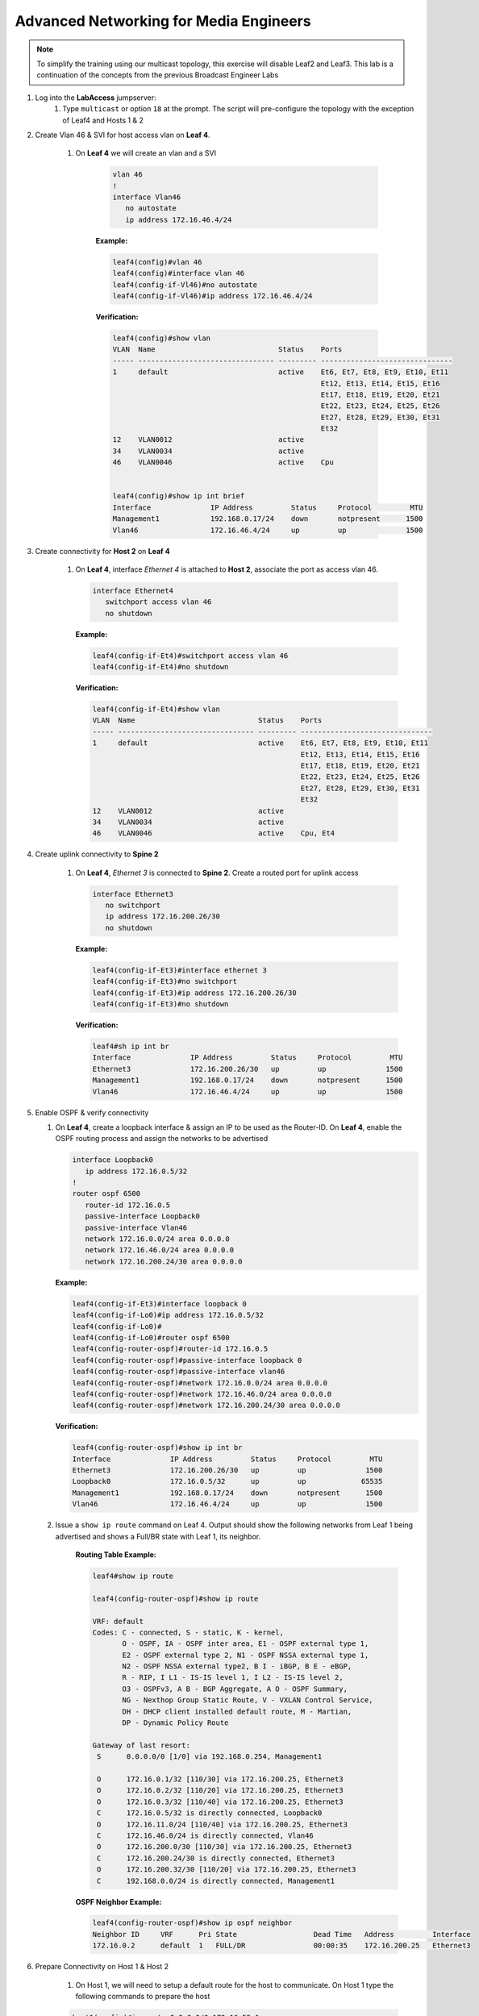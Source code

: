 Advanced Networking for Media Engineers
=======================================

.. image:: images/media_multicast.png
   :align: center

.. note:: To simplify the training using our multicast topology, this exercise will disable Leaf2 and Leaf3.  This lab is a continuation of the concepts from the previous Broadcast Engineer Labs

1. Log into the **LabAccess** jumpserver:
    1. Type ``multicast`` or option ``18`` at the prompt. The script will pre-configure the topology with the exception of Leaf4 and Hosts 1 & 2

2. Create Vlan 46 & SVI for host access vlan on **Leaf 4**.

    1. On **Leaf 4** we will create an vlan and a SVI

        .. code-block:: text

            vlan 46
            !
            interface Vlan46
               no autostate
               ip address 172.16.46.4/24

        **Example:**

        .. code-block:: text

            leaf4(config)#vlan 46
            leaf4(config)#interface vlan 46
            leaf4(config-if-Vl46)#no autostate
            leaf4(config-if-Vl46)#ip address 172.16.46.4/24

        **Verification:**

        .. code-block:: text

            leaf4(config)#show vlan
            VLAN  Name                             Status    Ports
            ----- -------------------------------- --------- -------------------------------
            1     default                          active    Et6, Et7, Et8, Et9, Et10, Et11
                                                             Et12, Et13, Et14, Et15, Et16
                                                             Et17, Et18, Et19, Et20, Et21
                                                             Et22, Et23, Et24, Et25, Et26
                                                             Et27, Et28, Et29, Et30, Et31
                                                             Et32
            12    VLAN0012                         active
            34    VLAN0034                         active
            46    VLAN0046                         active    Cpu


            leaf4(config)#show ip int brief
            Interface              IP Address         Status     Protocol         MTU
            Management1            192.168.0.17/24    down       notpresent      1500
            Vlan46                 172.16.46.4/24     up         up              1500


3. Create connectivity for **Host 2** on **Leaf 4**

    1.  On **Leaf 4**, interface *Ethernet 4* is attached to **Host 2**, associate the port as access vlan 46.

        .. code-block:: text

            interface Ethernet4
               switchport access vlan 46
               no shutdown

        **Example:**

        .. code-block:: text

            leaf4(config-if-Et4)#switchport access vlan 46
            leaf4(config-if-Et4)#no shutdown

        **Verification:**

        .. code-block:: text

            leaf4(config-if-Et4)#show vlan
            VLAN  Name                             Status    Ports
            ----- -------------------------------- --------- -------------------------------
            1     default                          active    Et6, Et7, Et8, Et9, Et10, Et11
                                                             Et12, Et13, Et14, Et15, Et16
                                                             Et17, Et18, Et19, Et20, Et21
                                                             Et22, Et23, Et24, Et25, Et26
                                                             Et27, Et28, Et29, Et30, Et31
                                                             Et32
            12    VLAN0012                         active
            34    VLAN0034                         active
            46    VLAN0046                         active    Cpu, Et4


4. Create uplink connectivity to **Spine 2**

    1.  On **Leaf 4**, *Ethernet 3* is connected to **Spine 2**. Create a routed port for uplink access

        .. code-block:: text

           interface Ethernet3
              no switchport
              ip address 172.16.200.26/30
              no shutdown


        **Example:**

        .. code-block:: text

            leaf4(config-if-Et3)#interface ethernet 3
            leaf4(config-if-Et3)#no switchport
            leaf4(config-if-Et3)#ip address 172.16.200.26/30
            leaf4(config-if-Et3)#no shutdown

        **Verification:**

        .. code-block:: text

            leaf4#sh ip int br
            Interface              IP Address         Status     Protocol         MTU
            Ethernet3              172.16.200.26/30   up         up              1500
            Management1            192.168.0.17/24    down       notpresent      1500
            Vlan46                 172.16.46.4/24     up         up              1500


5.  Enable OSPF & verify connectivity

    1.  On **Leaf 4**, create a loopback interface & assign an IP to be used as the Router-ID. On **Leaf 4**, enable the OSPF routing process and assign the networks to be advertised

        .. code-block:: text

            interface Loopback0
               ip address 172.16.0.5/32
            !
            router ospf 6500
               router-id 172.16.0.5
               passive-interface Loopback0
               passive-interface Vlan46
               network 172.16.0.0/24 area 0.0.0.0
               network 172.16.46.0/24 area 0.0.0.0
               network 172.16.200.24/30 area 0.0.0.0

        **Example:**

        .. code-block:: text

            leaf4(config-if-Et3)#interface loopback 0
            leaf4(config-if-Lo0)#ip address 172.16.0.5/32
            leaf4(config-if-Lo0)#
            leaf4(config-if-Lo0)#router ospf 6500
            leaf4(config-router-ospf)#router-id 172.16.0.5
            leaf4(config-router-ospf)#passive-interface loopback 0
            leaf4(config-router-ospf)#passive-interface vlan46
            leaf4(config-router-ospf)#network 172.16.0.0/24 area 0.0.0.0
            leaf4(config-router-ospf)#network 172.16.46.0/24 area 0.0.0.0
            leaf4(config-router-ospf)#network 172.16.200.24/30 area 0.0.0.0



        **Verification:**

        .. code-block:: text


            leaf4(config-router-ospf)#show ip int br
            Interface              IP Address         Status     Protocol         MTU
            Ethernet3              172.16.200.26/30   up         up              1500
            Loopback0              172.16.0.5/32      up         up             65535
            Management1            192.168.0.17/24    down       notpresent      1500
            Vlan46                 172.16.46.4/24     up         up              1500



    2. Issue a ``show ip route`` command on Leaf 4.  Output should show the following networks from Leaf 1 being advertised and shows a Full/BR state with Leaf 1, its neighbor.


        **Routing Table Example:**


        .. code-block:: text

            leaf4#show ip route

            leaf4(config-router-ospf)#show ip route

            VRF: default
            Codes: C - connected, S - static, K - kernel,
                   O - OSPF, IA - OSPF inter area, E1 - OSPF external type 1,
                   E2 - OSPF external type 2, N1 - OSPF NSSA external type 1,
                   N2 - OSPF NSSA external type2, B I - iBGP, B E - eBGP,
                   R - RIP, I L1 - IS-IS level 1, I L2 - IS-IS level 2,
                   O3 - OSPFv3, A B - BGP Aggregate, A O - OSPF Summary,
                   NG - Nexthop Group Static Route, V - VXLAN Control Service,
                   DH - DHCP client installed default route, M - Martian,
                   DP - Dynamic Policy Route

            Gateway of last resort:
             S      0.0.0.0/0 [1/0] via 192.168.0.254, Management1

             O      172.16.0.1/32 [110/30] via 172.16.200.25, Ethernet3
             O      172.16.0.2/32 [110/20] via 172.16.200.25, Ethernet3
             O      172.16.0.3/32 [110/40] via 172.16.200.25, Ethernet3
             C      172.16.0.5/32 is directly connected, Loopback0
             O      172.16.11.0/24 [110/40] via 172.16.200.25, Ethernet3
             C      172.16.46.0/24 is directly connected, Vlan46
             O      172.16.200.0/30 [110/30] via 172.16.200.25, Ethernet3
             C      172.16.200.24/30 is directly connected, Ethernet3
             O      172.16.200.32/30 [110/20] via 172.16.200.25, Ethernet3
             C      192.168.0.0/24 is directly connected, Management1


        **OSPF Neighbor Example:**

        .. code-block:: text

            leaf4(config-router-ospf)#show ip ospf neighbor
            Neighbor ID     VRF      Pri State                  Dead Time   Address         Interface
            172.16.0.2      default  1   FULL/DR                00:00:35    172.16.200.25   Ethernet3


6. Prepare Connectivity on Host 1 & Host 2

    1. On Host 1, we will need to setup a default route for the host to communicate. On Host 1 type the following commands to prepare the host

    .. code-block:: text


        host1(config)#ip route 0.0.0.0/0 172.16.55.1
        host1(config)#interface ethernet 3
        host1(config-if-Et3)#no switchport
        host1(config-if-Et3)#ip address 172.16.55.2/24
        host1(config-if-Et3)#show ip route






    2. On Host 2, we will need to setup a default route for the host to communicate. On Host 2 type the following commands to prepare the host

        .. code-block:: text

            host2(config)#ip route 0.0.0.0/0 172.16.46.1
            host2(config)#interface ethernet 4
            host2(config-if-Et4)#no switchport
            host2(config-if-Et4)#ip address 172.16.46.5/24
            host2(config-if-Et4)#show ip route




        **Verification:**




    3.	Issue a ping command from host2 in network 172.16.46.0/24 to host 1 on 172.16.55.0/2

        .. code-block:: text

            What would you like to do? 7
            host2>enable
            host2# ping 172.16.15.5








7.	Enable Multicast

    1.  On Leaf 4, enable multicast routing using the following commands;  We will be enabling multicast routing on Leaf 4 and assigning the interfaces to participate in multicast routing.  As well we will define the RP address on the switch.


        .. code-block:: text

            ip multicast-routing
            !
            ip pim rp-address 172.16.0.3
            !
            interface Vlan66
               ip pim sparse-mode
            !
            !
            interface Ethernet3
               ip pim sparse-mode
            !


        **Example:**
        **Verification:**

        .. code-block:: text

            <TBD>

        **Example:**
        **Verification:**

        .. code-block:: text

            <TBD>


8. Start Server on the Host 1

    1. Going back to the menu screen, select Host 1. Enter the bash prompt on from the CLI prompt and enable the source.  This will run for 1800 seconds

        .. code-block:: text

            What would you like to do? 7
            host1>ena
            host1#bash
            [arista@host1 ~]$ /mnt/flash/mcast.source.sh


        **Example:**
        **Verification:**

        .. code-block:: text

            <TBD>

        **Example:**
        **Verification:**

        .. code-block:: text

            <tbd>


9. Start Receiver on Host 2

    1. Going back to the menu screen, select Host 2. Enter the bash prompt on from the CLI prompt and enable the receiver.

        .. code-block:: text

            What would you like to do? 8
            host2>ena
            host2#conf t
            host2#bash
            [arista@host2 ~]$ /mnt/flash/mcast.receiver.sh

        **Example:**
        **Verification:**

        .. code-block:: text

            <TBD>

        **Example:**
        **Verification:**

        .. code-block:: text

            <TBD>


10. Observe the multicast table on Leaf 1

    1. On Leaf 1, observe the multicast table for the source.

        .. code-block:: text

            What would you like to do? 3
            leaf1>enable
            leaf1#show ip mroute

            RPF route: U - From unicast routing table
                       M - From multicast routing table
            239.103.1.1
              0.0.0.0, 0:01:56, RP 172.16.0.3, flags: W
                Incoming interface: Register
                Outgoing interface list:
                  Ethernet2
              172.16.55.2, 0:02:24, flags: SLN
                Incoming interface: Vlan55
                RPF route: [U] 172.16.55.0/24 [0/1]
                Outgoing interface list:
                  Ethernet2
            239.103.1.2
              0.0.0.0, 0:01:56, RP 172.16.0.3, flags: W
                Incoming interface: Register
                Outgoing interface list:
                  Ethernet2
              172.16.55.2, 0:02:24, flags: SLN
            Incoming interface: Vlan55
                RPF route: [U] 172.16.55.0/24 [0/1]
                Outgoing interface list:
                  Ethernet2
            239.103.1.3
              172.16.55.2, 0:02:24, flags: SLN
                Incoming interface: Vlan55
                RPF route: [U] 172.16.55.0/24 [0/1]




11. Observe the multicast table on Leaf 4

    1. On Leaf 4, observe the multicast table for the receiver using the CLI or using CVP Telemetry in Step 8.1

        .. code-block:: text

            What would you like to do? 6
            leaf4>ena
            leaf4#show ip mroute

            RPF route: U - From unicast routing table
                       M - From multicast routing table
            239.103.1.1
              0.0.0.0, 0:00:17, RP 172.16.0.3, flags: W
                Incoming interface: Ethernet3
                RPF route: [U] 172.16.0.3/32 [110/40] via 172.16.200.25
                Outgoing interface list:
                  Vlan66
              172.16.55.2, 0:00:13, flags: S
                Incoming interface: Ethernet3
                RPF route: [U] 172.16.55.0/24 [110/40] via 172.16.200.25
                Outgoing interface list:
                  Vlan66
            239.103.1.2
              0.0.0.0, 0:00:17, RP 172.16.0.3, flags: W
                Incoming interface: Ethernet3
                RPF route: [U] 172.16.0.3/32 [110/40] via 172.16.200.25
                Outgoing interface list:
                  Vlan66
              172.16.55.2, 0:00:13, flags: S
                Incoming interface: Ethernet3
                RPF route: [U] 172.16.55.0/24 [110/40] via 172.16.200.25
                Outgoing interface list:
                  Vlan66

**LAB COMPLETE**